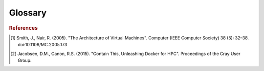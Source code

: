 Glossary
========

.. glossary::

   Box File
       A file used by :term:`Vagrant` to create :term:`Vagrant
       environment`\s. A box file represents a template from which
       :term:`virtual machine`\s can be created.

   Container
       "Containers are a lightweight virtualization method for running multiple
       isolated Linux systems under a common host operating system"
       [#jacobsen15]_

       As with :term:`virtual machine`\s, containers are a virtualisation
       medium. Unlike virtual machines however, they use components of the host
       operating system. This reduces their size at the cost of reduced
       isolation from the host machine.

   Host
   Host Machine
       A machine that uses virtualisation software to host :term:`virtual
       machine`\s and/or :term:`container`\s. Host machines allocate resources,
       including memory and disk space, to support the running of a virtual
       machine or container. Note that a virtual machine can host other virtual
       machines, making it both a host and a virtual machine.

   Idempotent
   Idempotency
       Idempotent :term:`provisioning` runs only the commands required to
       achieve the desired state of the system. Commands that do not change the
       state are not run. This can save considerable build time when handling
       dependencies, because a dependency should not be downloaded and
       reinstalled if it is already in the state it should be in.

   Manager
   Vagrant
       Manager software provides an interface for managing :term:`virtual
       machine`\s and :term:`container`\s. Vagrant is an example of manager
       software, which provides a command-line interface to virtual machine and
       container management which can be automated. See
       :ref:`software-managers`.

   Vagrant Environment
       The directory structure (including ``Vagrantfile``) created by Vagrant
       when ``vagrant init`` is commanded. A single :term:`virtual machine` or
       :term:`container` can be managed in a given environment.

   Virtual Environment
       Virtual environments produce the same :term:`virtual machine` or
       :term:`container` on all virtualisation-capable computers. Virtual
       environments are also :term:`box file`\s, but are not
       :term:`Vagrant environment`\s.

   Provider
   Docker
   Virtualiser
   VirtualBox
       Provider (or virtualiser) software supports the creation of, and
       interaction with, :term:`virtual machine`\s or :term:`container`\s from
       a host machine. VirtualBox and Docker are examples of free provider
       software for virtual machines and containers respectively. See
       :ref:`software-providers`.

   Provisioner
   Provisioning
   Ansible
       Provisioner software runs a set of commands on a machine, virtual or
       otherwise, to ensure it is in a particular state. Ansible is an example
       of provisioner software that enables :term:`idempotent`
       provisioning. See :ref:`software-provisioners`.

   System Virtual Machine
   Virtual Machine
       "An efficient, isolated duplicate of a real machine." [#smith05]_

       Software that imitates certain other software on certain hardware. In
       this project, this includes a complete operating system, and a
       combination of one or many simulation packages and dependencies. General
       system virtual machines are described in brief at
       :ref:`software`.

       More strictly, a virtual machine is a specific instance of a
       :term:`virtual environment`. When we build :term:`box file` artefacts,
       we are creating :term:`virtual environment`\s, not virtual
       machines. Once :term:`Vagrant` creates a :term:`Vagrant environment`
       from a :term:`box file` and ``vagrant up`` is commanded, a corresponding
       virtual machine is created. Virtual machines created on a :term:`host`
       are managed by virtual machine :term:`provider`\s, which typically list
       the machines they are maintaining.

   Virtual Micromagnetics
       "Enabling accessible and reproducible micromagnetic simulation."

       The name of this project, which represents the collection of virtual
       environments and the software written to create them.

.. rubric:: References

.. [#smith05] Smith, J., Nair, R. (2005). "The Architecture of Virtual
   Machines". Computer (IEEE Computer Society) 38 (5): 32–38.
   doi:10.1109/MC.2005.173

.. [#jacobsen15] Jacobsen, D.M., Canon, R.S. (2015). "Contain This, Unleashing
   Docker for HPC". Proceedings of the Cray User Group.
